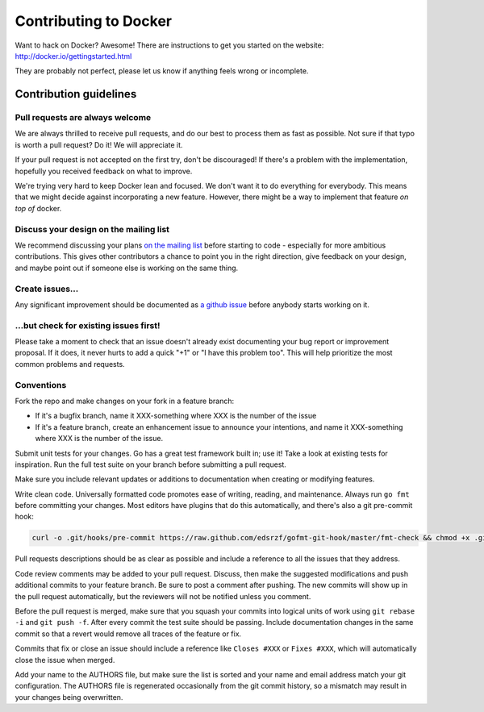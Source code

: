 Contributing to Docker
======================

Want to hack on Docker? Awesome! There are instructions to get you
started on the website: http://docker.io/gettingstarted.html

They are probably not perfect, please let us know if anything feels
wrong or incomplete.

Contribution guidelines
-----------------------

Pull requests are always welcome
~~~~~~~~~~~~~~~~~~~~~~~~~~~~~~~~

We are always thrilled to receive pull requests, and do our best to
process them as fast as possible. Not sure if that typo is worth a pull
request? Do it! We will appreciate it.

If your pull request is not accepted on the first try, don't be
discouraged! If there's a problem with the implementation, hopefully you
received feedback on what to improve.

We're trying very hard to keep Docker lean and focused. We don't want it
to do everything for everybody. This means that we might decide against
incorporating a new feature. However, there might be a way to implement
that feature *on top of* docker.

Discuss your design on the mailing list
~~~~~~~~~~~~~~~~~~~~~~~~~~~~~~~~~~~~~~~

We recommend discussing your plans `on the mailing
list <https://groups.google.com/forum/?fromgroups#!forum/docker-club>`__
before starting to code - especially for more ambitious contributions.
This gives other contributors a chance to point you in the right
direction, give feedback on your design, and maybe point out if someone
else is working on the same thing.

Create issues...
~~~~~~~~~~~~~~~~

Any significant improvement should be documented as `a github
issue <https://github.com/dotcloud/docker/issues>`__ before anybody
starts working on it.

...but check for existing issues first!
~~~~~~~~~~~~~~~~~~~~~~~~~~~~~~~~~~~~~~~

Please take a moment to check that an issue doesn't already exist
documenting your bug report or improvement proposal. If it does, it
never hurts to add a quick "+1" or "I have this problem too". This will
help prioritize the most common problems and requests.

Conventions
~~~~~~~~~~~

Fork the repo and make changes on your fork in a feature branch:

- If it's a bugfix branch, name it XXX-something where XXX is the number of the
  issue
- If it's a feature branch, create an enhancement issue to announce your
  intentions, and name it XXX-something where XXX is the number of the issue.

Submit unit tests for your changes.  Go has a great test framework built in; use
it! Take a look at existing tests for inspiration. Run the full test suite on
your branch before submitting a pull request.

Make sure you include relevant updates or additions to documentation when
creating or modifying features.

Write clean code. Universally formatted code promotes ease of writing, reading,
and maintenance. Always run ``go fmt`` before committing your changes. Most
editors have plugins that do this automatically, and there's also a git
pre-commit hook:

.. code-block:: bash

    curl -o .git/hooks/pre-commit https://raw.github.com/edsrzf/gofmt-git-hook/master/fmt-check && chmod +x .git/hooks/pre-commit


Pull requests descriptions should be as clear as possible and include a
reference to all the issues that they address.

Code review comments may be added to your pull request. Discuss, then make the
suggested modifications and push additional commits to your feature branch. Be
sure to post a comment after pushing. The new commits will show up in the pull
request automatically, but the reviewers will not be notified unless you
comment.

Before the pull request is merged, make sure that you squash your commits into
logical units of work using ``git rebase -i`` and ``git push -f``. After every
commit the test suite should be passing. Include documentation changes in the
same commit so that a revert would remove all traces of the feature or fix.

Commits that fix or close an issue should include a reference like ``Closes #XXX``
or ``Fixes #XXX``, which will automatically close the issue when merged.

Add your name to the AUTHORS file, but make sure the list is sorted and your
name and email address match your git configuration. The AUTHORS file is
regenerated occasionally from the git commit history, so a mismatch may result
in your changes being overwritten.
